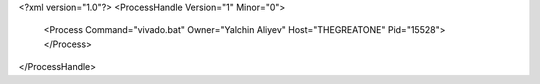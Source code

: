 <?xml version="1.0"?>
<ProcessHandle Version="1" Minor="0">
    <Process Command="vivado.bat" Owner="Yalchin Aliyev" Host="THEGREATONE" Pid="15528">
    </Process>
</ProcessHandle>
